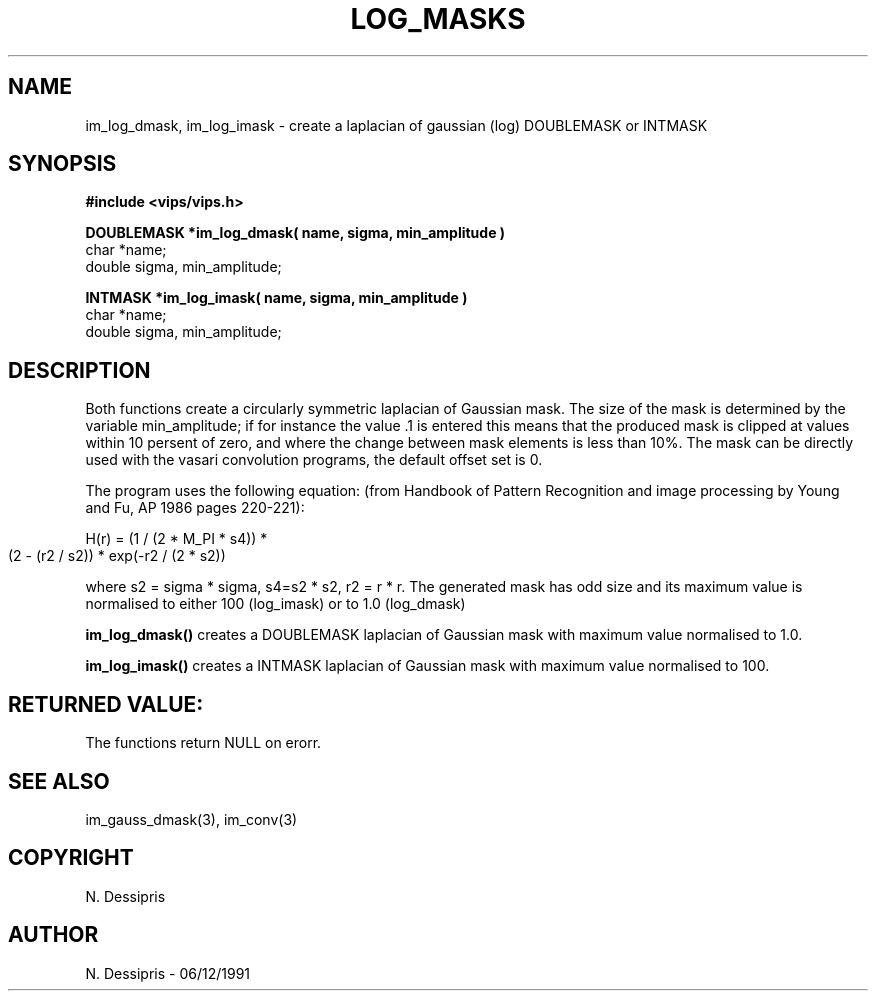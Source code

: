 .TH LOG_MASKS 3 "6 December 1991"
.SH NAME
im_log_dmask, im_log_imask \- create a laplacian of gaussian (log) 
DOUBLEMASK or INTMASK
.SH SYNOPSIS
.B
#include <vips/vips.h>


.B DOUBLEMASK *im_log_dmask( name, sigma, min_amplitude )
.br
char *name;
.br
double sigma, min_amplitude;

.B INTMASK *im_log_imask( name, sigma, min_amplitude )
.br
char *name;
.br
double sigma, min_amplitude;
.SH DESCRIPTION
Both functions create a circularly symmetric laplacian of Gaussian mask.  The
size of the mask is determined by the variable min_amplitude; if for instance
the value .1 is entered this means that the produced mask is clipped at values
within 10 persent of zero, and where the change between mask elements is less
than 10%.
The mask can be directly used with the vasari convolution
programs, the default offset set is 0.

The program uses the following equation: (from Handbook of Pattern Recognition
and image processing by Young and Fu, AP 1986 pages 220-221):

  H(r) = (1 / (2 * M_PI * s4)) *
         (2 - (r2 / s2)) * 
	 exp(-r2 / (2 * s2))

where s2 = sigma * sigma, s4=s2 * s2, r2 = r * r.  The generated mask has odd 
size and its
maximum value is normalised to either 100 (log_imask) or to 1.0 (log_dmask)

.B im_log_dmask()
creates a DOUBLEMASK laplacian of Gaussian mask with maximum value normalised 
to 1.0.

.B im_log_imask()
creates a INTMASK laplacian of Gaussian mask with maximum value normalised
to 100.
.SH RETURNED VALUE:
The functions return NULL on erorr.
.SH SEE ALSO
im_gauss_dmask(3), im_conv(3)
.SH COPYRIGHT
.br
N. Dessipris
.SH AUTHOR
N. Dessipris \- 06/12/1991
